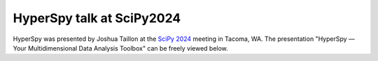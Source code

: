 .. post:: 2024-08-27
   :tags: videos, upcoming, scipy
   :category: news

HyperSpy talk at SciPy2024
==========================

HyperSpy was presented by Joshua Taillon at the `SciPy 2024 <https://scipy2024.scipy.org>`_ meeting in Tacoma, WA.
The presentation "HyperSpy — Your Multidimensional Data Analysis Toolbox" can be freely
viewed below.

.. youtube:: aObUhvtW6Ao
